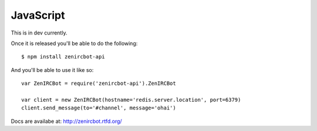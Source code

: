 JavaScript
==========

This is in dev currently.

Once it is released you'll be able to do the following::

    $ npm install zenircbot-api

And you'll be able to use it like so::

    var ZenIRCBot = require('zenircbot-api').ZenIRCBot

    var client = new ZenIRCBot(hostname='redis.server.location', port=6379)
    client.send_message(to='#channel', message='ohai')

Docs are availabe at: http://zenircbot.rtfd.org/
